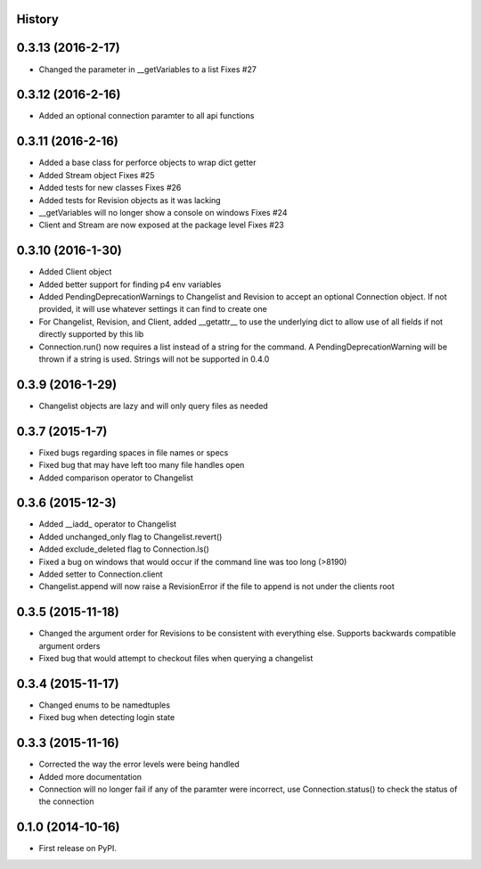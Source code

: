 .. :changelog:

History
-------

0.3.13 (2016-2-17)
--------------------
* Changed the parameter in __getVariables to a list Fixes #27

0.3.12 (2016-2-16)
--------------------
* Added an optional connection paramter to all api functions

0.3.11 (2016-2-16)
--------------------
* Added a base class for perforce objects to wrap dict getter
* Added Stream object Fixes #25
* Added tests for new classes Fixes #26
* Added tests for Revision objects as it was lacking
* __getVariables will no longer show a console on windows Fixes #24
* Client and Stream are now exposed at the package level Fixes #23


0.3.10 (2016-1-30)
--------------------
* Added Client object
* Added better support for finding p4 env variables
* Added PendingDeprecationWarnings to Changelist and Revision to accept an optional Connection object.  If not provided, it will use whatever settings it can find to create one
* For Changelist, Revision, and Client, added __getattr__ to use the underlying dict to allow use of all fields if not directly supported by this lib
* Connection.run() now requires a list instead of a string for the command.  A PendingDeprecationWarning will be thrown if a string is used.  Strings will not be supported in 0.4.0

0.3.9 (2016-1-29)
--------------------
* Changelist objects are lazy and will only query files as needed

0.3.7 (2015-1-7)
--------------------
* Fixed bugs regarding spaces in file names or specs
* Fixed bug that may have left too many file handles open
* Added comparison operator to Changelist

0.3.6 (2015-12-3)
--------------------
* Added __iadd_ operator to Changelist
* Added unchanged_only flag to Changelist.revert()
* Added exclude_deleted flag to Connection.ls()
* Fixed a bug on windows that would occur if the command line was too long (>8190)
* Added setter to Connection.client
* Changelist.append will now raise a RevisionError if the file to append is not under the clients root

0.3.5 (2015-11-18)
--------------------

* Changed the argument order for Revisions to be consistent with everything else.  Supports backwards compatible argument orders
* Fixed bug that would attempt to checkout files when querying a changelist

0.3.4 (2015-11-17)
--------------------

* Changed enums to be namedtuples
* Fixed bug when detecting login state

0.3.3 (2015-11-16)
---------------------

* Corrected the way the error levels were being handled
* Added more documentation
* Connection will no longer fail if any of the paramter were incorrect, use Connection.status() to check the status of the connection

0.1.0 (2014-10-16)
---------------------

* First release on PyPI.
